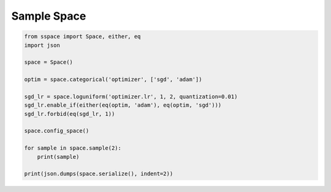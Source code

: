 Sample Space
============


.. code-block:: python

    from sspace import Space, either, eq
    import json

    space = Space()

    optim = space.categorical('optimizer', ['sgd', 'adam'])

    sgd_lr = space.loguniform('optimizer.lr', 1, 2, quantization=0.01)
    sgd_lr.enable_if(either(eq(optim, 'adam'), eq(optim, 'sgd')))
    sgd_lr.forbid(eq(sgd_lr, 1))

    space.config_space()

    for sample in space.sample(2):
        print(sample)

    print(json.dumps(space.serialize(), indent=2))
